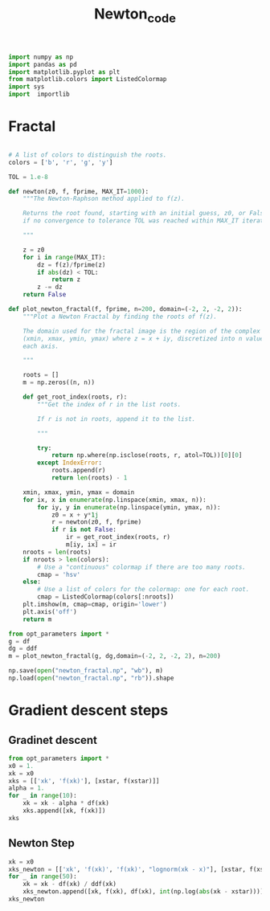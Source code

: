 #+TITLE: Newton_code
#+PROPERTY: header-args:jupyter-python :session newton :exports results :eval never-export
#+HTML_HEAD: <link rel="stylesheet" href="style/style.css">
#+STARTUP: inlineimages

#+begin_src jupyter-python
import numpy as np
import pandas as pd
import matplotlib.pyplot as plt
from matplotlib.colors import ListedColormap
import sys
import  importlib
#+end_src

#+RESULTS:


* Fractal
#+begin_src jupyter-python

# A list of colors to distinguish the roots.
colors = ['b', 'r', 'g', 'y']

TOL = 1.e-8

def newton(z0, f, fprime, MAX_IT=1000):
    """The Newton-Raphson method applied to f(z).

    Returns the root found, starting with an initial guess, z0, or False
    if no convergence to tolerance TOL was reached within MAX_IT iterations.

    """

    z = z0
    for i in range(MAX_IT):
        dz = f(z)/fprime(z)
        if abs(dz) < TOL:
            return z
        z -= dz
    return False

def plot_newton_fractal(f, fprime, n=200, domain=(-2, 2, -2, 2)):
    """Plot a Newton Fractal by finding the roots of f(z).

    The domain used for the fractal image is the region of the complex plane
    (xmin, xmax, ymin, ymax) where z = x + iy, discretized into n values along
    each axis.

    """

    roots = []
    m = np.zeros((n, n))

    def get_root_index(roots, r):
        """Get the index of r in the list roots.

        If r is not in roots, append it to the list.

        """

        try:
            return np.where(np.isclose(roots, r, atol=TOL))[0][0]
        except IndexError:
            roots.append(r)
            return len(roots) - 1

    xmin, xmax, ymin, ymax = domain
    for ix, x in enumerate(np.linspace(xmin, xmax, n)):
        for iy, y in enumerate(np.linspace(ymin, ymax, n)):
            z0 = x + y*1j
            r = newton(z0, f, fprime)
            if r is not False:
                ir = get_root_index(roots, r)
                m[iy, ix] = ir
    nroots = len(roots)
    if nroots > len(colors):
        # Use a "continuous" colormap if there are too many roots.
        cmap = 'hsv'
    else:
        # Use a list of colors for the colormap: one for each root.
        cmap = ListedColormap(colors[:nroots])
    plt.imshow(m, cmap=cmap, origin='lower')
    plt.axis('off')
    return m
#+end_src

#+RESULTS:


#+begin_src jupyter-python
from opt_parameters import *
g = df
dg = ddf
m = plot_newton_fractal(g, dg,domain=(-2, 2, -2, 2), n=200)
#+end_src

#+RESULTS:
[[file:./.ob-jupyter/2b303470f0f62def32310acbe333f802067beb59.png]]

#+begin_src jupyter-python
np.save(open("newton_fractal.np", "wb"), m)
np.load(open("newton_fractal.np", "rb")).shape
#+end_src

#+RESULTS:
| 200 | 200 |


* Gradient descent steps

** Gradinet descent
#+begin_src jupyter-python
from opt_parameters import *
x0 = 1.
xk = x0
xks = [['xk', 'f(xk)'], [xstar, f(xstar)]]
alpha = 1.
for _ in range(10):
    xk = xk - alpha * df(xk)
    xks.append([xk, f(xk)])
xks
#+end_src

#+RESULTS:
|                 xk |              f(xk) |
| 1.2599210498948732 |  0.622023685031538 |
|                1.2 |            0.62368 |
|             1.2544 | 0.6220381588147404 |
|    1.2596354629632 | 0.6220237238661482 |
| 1.2599074059099007 | 0.6220236851201898 |
| 1.2599204008548333 | 0.6220236850317387 |
| 1.2599210190266201 | 0.6220236850315385 |
| 1.2599210484267978 |  0.622023685031538 |
| 1.2599210498250524 |  0.622023685031538 |
| 1.2599210498915525 |  0.622023685031538 |
| 1.2599210498947153 |  0.622023685031538 |

** Newton Step
#+begin_src jupyter-python
xk = x0
xks_newton = [['xk', 'f(xk)', 'f(xk)', "lognorm(xk - x)"], [xstar, f(xstar), df(xstar), 0]]
for _ in range(50):
    xk = xk - df(xk) / ddf(xk)
    xks_newton.append([xk, f(xk), df(xk), int(np.log(abs(xk - xstar)))])
xks_newton
#+end_src

#+RESULTS:
|                 xk |              f(xk) |                   f(xk) | lognorm(xk - x) |
| 1.2599210498948732 |  0.622023685031538 |                     0.0 |               0 |
|                1.1 |           0.633205 |    -0.13379999999999992 |              -1 |
| 1.1552892561983472 | 0.6269546031675228 |    -0.09160864201243979 |              -2 |
| 1.1896074940966224 | 0.6242917413255198 |     -0.0633015865784865 |              -2 |
|  1.211972922260283 | 0.6230910135501629 |    -0.04395183927679245 |              -3 |
| 1.2269339429769213 | 0.6225328980545765 |    -0.03060285064596586 |              -3 |
|  1.237098524992524 | 0.6222687508839713 |   -0.021345726261572873 |              -3 |
| 1.2440723711378148 | 0.6221423023803252 |   -0.014905841125915708 |              -4 |
| 1.2488878025552996 | 0.6220813188430325 |   -0.010416757642193497 |              -4 |
|  1.252227104698476 | 0.6220517611541038 |  -0.0072833671393893965 |              -4 |
|  1.254549499265515 | 0.6220373866681728 |  -0.0050943021478486285 |              -5 |
| 1.2561678740429496 | 0.6220303799154699 |   -0.003564039153597864 |              -5 |
| 1.2572971942683455 | 0.6220269590771264 |   -0.002493865876559598 |              -5 |
| 1.2580859948176488 | 0.6220252871122038 |   -0.001745236636486247 |              -6 |
| 1.2586373147193777 | 0.6220244692982362 |   -0.001221436172139123 |              -6 |
| 1.2590228282056206 | 0.6220240690645606 |  -0.0008548930733422999 |              -7 |
|  1.259292487002969 |  0.622023873119476 |  -0.0005983702168559813 |              -7 |
| 1.2594811500084109 | 0.6220237771643925 |  -0.0004188322567063807 |              -7 |
| 1.2596131660729608 | 0.6220237301662738 |  -0.0002931694089093995 |              -8 |
| 1.2597055537979356 | 0.6220237071440059 |  -0.0002052121352282832 |              -8 |
|  1.259770213687034 | 0.6220236958654292 | -0.00014364533458288697 |              -8 |
| 1.2598154699676285 | 0.6220236903397269 | -0.00010055018608485788 |              -9 |
| 1.2598471466003411 | 0.6220236876324073 |  -7.038437178699119e-05 |              -9 |
|  1.259869318889288 | 0.6220236863059149 |  -4.926868863632805e-05 |              -9 |
| 1.2598848388282042 | 0.6220236856559659 | -3.4487899967050593e-05 |             -10 |
| 1.2598957024604367 | 0.6220236853375019 |   -2.41414407629037e-05 |             -10 |
| 1.2599033068437557 | 0.6220236851814583 | -1.6898964820599716e-05 |             -10 |
| 1.2599086298340532 | 0.6220236851049983 | -1.1829253955397689e-05 |             -11 |
|   1.25991235588903 | 0.6220236850675334 |  -8.280467273680258e-06 |             -11 |
| 1.2599149641087808 | 0.6220236850491757 | -5.7963219490364535e-06 |             -12 |
| 1.2599167898534274 | 0.6220236850401805 |  -4.057422844505609e-06 |             -12 |
| 1.2599180678701822 | 0.6220236850357728 | -2.8401947565370735e-06 |             -12 |
|  1.259918962479707 | 0.6220236850336132 |  -1.988135724584339e-06 |             -13 |
| 1.2599195887052943 | 0.6220236850325548 | -1.3916947107617262e-06 |             -13 |
| 1.2599200270626763 | 0.6220236850320362 |  -9.741861523693274e-07 |             -13 |
| 1.2599203339125844 | 0.6220236850317822 |  -6.819302354799106e-07 |             -14 |
|  1.259920548707393 | 0.6220236850316577 |  -4.773511300459887e-07 |             -14 |
| 1.2599206990636969 | 0.6220236850315967 |  -3.341457739391984e-07 |             -14 |
|  1.259920804313079 | 0.6220236850315668 | -2.3390203347517512e-07 |             -15 |
| 1.2599208779876316 | 0.6220236850315521 |  -1.637314192670658e-07 |             -15 |
|  1.259920929559811 | 0.6220236850315449 | -1.1461199154183532e-07 |             -15 |
| 1.2599209656603332 | 0.6220236850315415 |   -8.02283930845249e-08 |             -16 |
|  1.259920990930697 | 0.6220236850315397 |  -5.615987457296967e-08 |             -16 |
| 1.2599210086199506 | 0.6220236850315388 |  -3.931191199235684e-08 |             -17 |
| 1.2599210210024279 | 0.6220236850315384 |  -2.751833818592786e-08 |             -17 |
| 1.2599210296701617 | 0.6220236850315383 | -1.9262836614686307e-08 |             -17 |
| 1.2599210357375752 | 0.6220236850315382 | -1.3483985661366659e-08 |             -18 |
| 1.2599210399847647 |  0.622023685031538 |  -9.438789927429524e-09 |             -18 |
| 1.2599210429577972 |  0.622023685031538 |  -6.607153002491373e-09 |             -18 |
|   1.25992104503892 |  0.622023685031538 | -4.6250070884212844e-09 |             -19 |
|  1.259921046495706 |  0.622023685031538 | -3.2375048863997337e-09 |             -19 |
